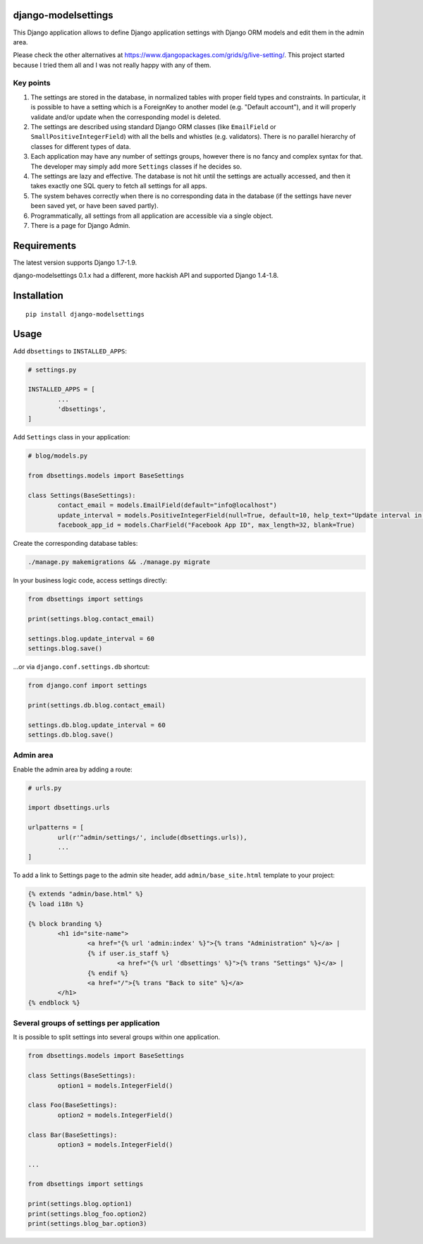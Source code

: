 django-modelsettings
====================

This Django application allows to define Django application settings with Django ORM models and edit them in the admin area.

Please check the other alternatives at https://www.djangopackages.com/grids/g/live-setting/.
This project started because I tried them all and I was not really happy with any of them.


Key points
----------

1. The settings are stored in the database, in normalized tables with proper field types and constraints. In particular, it is possible to have a setting which is a ForeignKey to another model (e.g. "Default account"), and it will properly validate and/or update when the corresponding model is deleted.

2. The settings are described using standard Django ORM classes (like ``EmailField`` or ``SmallPositiveIntegerField``) with all the bells and whistles (e.g. validators). There is no parallel hierarchy of classes for different types of data.

3. Each application may have any number of settings groups, however there is no fancy and complex syntax for that. The developer may simply add more ``Settings`` classes if he decides so.

4. The settings are lazy and effective. The database is not hit until the settings are actually accessed, and then it takes exactly one SQL query to fetch all settings for all apps.

5. The system behaves correctly when there is no corresponding data in the database (if the settings have never been saved yet, or have been saved partly).

6. Programmatically, all settings from all application are accessible via a single object.

7. There is a page for Django Admin.


Requirements
============

The latest version supports Django 1.7-1.9.

django-modelsettings 0.1.x had a different, more hackish API and supported Django 1.4-1.8.


Installation
============

::

	pip install django-modelsettings


Usage
=====

Add ``dbsettings`` to ``INSTALLED_APPS``:

.. code:: python

	# settings.py

	INSTALLED_APPS = [
		...
		'dbsettings',
	]


Add ``Settings`` class in your application:

.. code:: python

	# blog/models.py

	from dbsettings.models import BaseSettings

	class Settings(BaseSettings):
		contact_email = models.EmailField(default="info@localhost")
		update_interval = models.PositiveIntegerField(null=True, default=10, help_text="Update interval in seconds")
		facebook_app_id = models.CharField("Facebook App ID", max_length=32, blank=True)


Create the corresponding database tables:

.. code:: bash

	./manage.py makemigrations && ./manage.py migrate


In your business logic code, access settings directly:

.. code:: python

	from dbsettings import settings

	print(settings.blog.contact_email)

	settings.blog.update_interval = 60
	settings.blog.save()


...or via ``django.conf.settings.db`` shortcut:

.. code:: python

	from django.conf import settings

	print(settings.db.blog.contact_email)

	settings.db.blog.update_interval = 60
	settings.db.blog.save()


Admin area
----------

Enable the admin area by adding a route:

.. code:: python

	# urls.py

	import dbsettings.urls

	urlpatterns = [
		url(r'^admin/settings/', include(dbsettings.urls)),
		...
	]


To add a link to Settings page to the admin site header, add ``admin/base_site.html`` template to your project:

.. code:: html

	{% extends "admin/base.html" %}
	{% load i18n %}

	{% block branding %}
		<h1 id="site-name">
			<a href="{% url 'admin:index' %}">{% trans "Administration" %}</a> |
			{% if user.is_staff %}
				<a href="{% url 'dbsettings' %}">{% trans "Settings" %}</a> |
			{% endif %}
			<a href="/">{% trans "Back to site" %}</a>
		</h1>
	{% endblock %}


Several groups of settings per application
------------------------------------------

It is possible to split settings into several groups within one application.

.. code:: python

	from dbsettings.models import BaseSettings

	class Settings(BaseSettings):
		option1 = models.IntegerField()

	class Foo(BaseSettings):
		option2 = models.IntegerField()

	class Bar(BaseSettings):
		option3 = models.IntegerField()

	...

	from dbsettings import settings

	print(settings.blog.option1)
	print(settings.blog_foo.option2)
	print(settings.blog_bar.option3)
